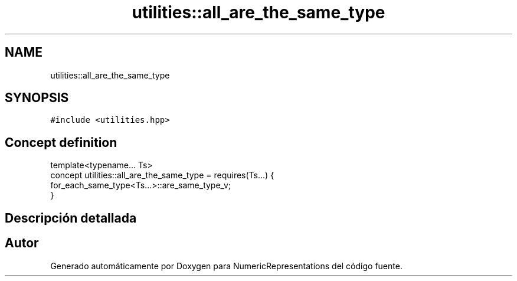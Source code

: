 .TH "utilities::all_are_the_same_type" 3 "Martes, 29 de Noviembre de 2022" "Version 0.8" "NumericRepresentations" \" -*- nroff -*-
.ad l
.nh
.SH NAME
utilities::all_are_the_same_type
.SH SYNOPSIS
.br
.PP
.PP
\fC#include <utilities\&.hpp>\fP
.SH "Concept definition"
.PP 
.nf
template<typename\&.\&.\&. Ts>
concept utilities::all_are_the_same_type =  requires(Ts\&.\&.\&.) {
        for_each_same_type<Ts\&.\&.\&.>::are_same_type_v;
}
.fi
.SH "Descripción detallada"
.PP 
.SH "Autor"
.PP 
Generado automáticamente por Doxygen para NumericRepresentations del código fuente\&.
